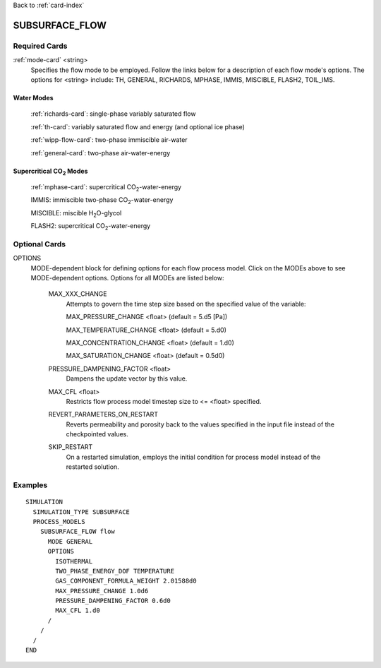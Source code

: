 Back to :ref:`card-index`

.. _subsurface-flow-card:

SUBSURFACE_FLOW
===============

Required Cards
--------------

:ref:`mode-card` <string>
 Specifies the flow mode to be employed.  Follow the links below for a 
 description of each flow mode's options. The options for <string> include:
 TH, GENERAL, RICHARDS, MPHASE, IMMIS, MISCIBLE, FLASH2, TOIL_IMS.

Water Modes
+++++++++++

 :ref:`richards-card`: single-phase variably saturated flow

 :ref:`th-card`: variably saturated flow and energy (and optional ice phase)

 :ref:`wipp-flow-card`: two-phase immiscible air-water

 :ref:`general-card`: two-phase air-water-energy

Supercritical CO\ :sub:`2`\  Modes
++++++++++++++++++++++++++++++++++

 :ref:`mphase-card`: supercritical CO\ :sub:`2`\-water-energy

 IMMIS: immiscible two-phase CO\ :sub:`2`\-water-energy

 MISCIBLE: miscible H\ :sub:`2`\O-glycol

 FLASH2: supercritical CO\ :sub:`2`\-water-energy

Optional Cards
--------------

OPTIONS 
 MODE-dependent block for defining options for each flow process model. Click 
 on the MODEs above to see MODE-dependent options. Options for all MODEs are
 listed below:

  MAX_XXX_CHANGE 
   Attempts to govern the time step size based on the specified 
   value of the variable:

   MAX_PRESSURE_CHANGE <float>  (default = 5.d5 [Pa])

   MAX_TEMPERATURE_CHANGE <float>  (default = 5.d0)

   MAX_CONCENTRATION_CHANGE <float>  (default = 1.d0)

   MAX_SATURATION_CHANGE <float>  (default = 0.5d0)

  PRESSURE_DAMPENING_FACTOR <float>
    Dampens the update vector by this value.

  MAX_CFL <float>
    Restricts flow process model timestep size to <= <float> specified.

  REVERT_PARAMETERS_ON_RESTART
    Reverts permeability and porosity back to the values specified in the input file instead of the checkpointed values.

  SKIP_RESTART
    On a restarted simulation, employs the initial condition for process 
    model instead of the restarted solution.

Examples
--------
::

 SIMULATION
   SIMULATION_TYPE SUBSURFACE
   PROCESS_MODELS
     SUBSURFACE_FLOW flow
       MODE GENERAL
       OPTIONS
         ISOTHERMAL
         TWO_PHASE_ENERGY_DOF TEMPERATURE
         GAS_COMPONENT_FORMULA_WEIGHT 2.01588d0
         MAX_PRESSURE_CHANGE 1.0d6
         PRESSURE_DAMPENING_FACTOR 0.6d0
         MAX_CFL 1.d0
       /
     /
   /
 END
